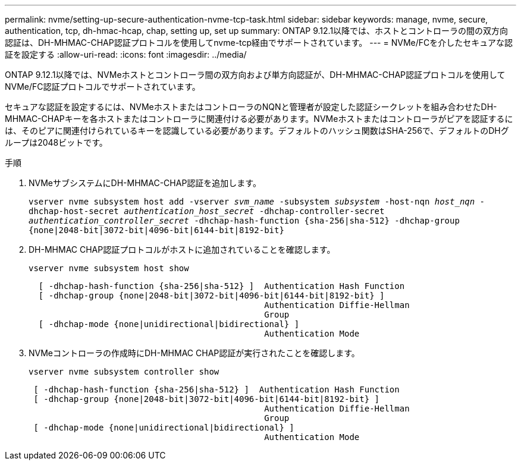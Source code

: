 ---
permalink: nvme/setting-up-secure-authentication-nvme-tcp-task.html 
sidebar: sidebar 
keywords: manage, nvme, secure, authentication, tcp, dh-hmac-hcap, chap, setting up, set up 
summary: ONTAP 9.12.1以降では、ホストとコントローラの間の双方向認証は、DH-MHMAC-CHAP認証プロトコルを使用してnvme-tcp経由でサポートされています。 
---
= NVMe/FCを介したセキュアな認証を設定する
:allow-uri-read: 
:icons: font
:imagesdir: ../media/


[role="lead"]
ONTAP 9.12.1以降では、NVMeホストとコントローラ間の双方向および単方向認証が、DH-MHMAC-CHAP認証プロトコルを使用してNVMe/FC認証プロトコルでサポートされています。

セキュアな認証を設定するには、NVMeホストまたはコントローラのNQNと管理者が設定した認証シークレットを組み合わせたDH-MHMAC-CHAPキーを各ホストまたはコントローラに関連付ける必要があります。NVMeホストまたはコントローラがピアを認証するには、そのピアに関連付けられているキーを認識している必要があります。デフォルトのハッシュ関数はSHA-256で、デフォルトのDHグループは2048ビットです。

.手順
. NVMeサブシステムにDH-MHMAC-CHAP認証を追加します。
+
`vserver nvme subsystem host add -vserver _svm_name_ -subsystem _subsystem_ -host-nqn _host_nqn_ -dhchap-host-secret _authentication_host_secret_ -dhchap-controller-secret _authentication_controller_secret_ -dhchap-hash-function {sha-256|sha-512} -dhchap-group {none|2048-bit|3072-bit|4096-bit|6144-bit|8192-bit}`

. DH-MHMAC CHAP認証プロトコルがホストに追加されていることを確認します。
+
`vserver nvme subsystem host show`

+
[listing]
----
  [ -dhchap-hash-function {sha-256|sha-512} ]  Authentication Hash Function
  [ -dhchap-group {none|2048-bit|3072-bit|4096-bit|6144-bit|8192-bit} ]
                                               Authentication Diffie-Hellman
                                               Group
  [ -dhchap-mode {none|unidirectional|bidirectional} ]
                                               Authentication Mode

----
. NVMeコントローラの作成時にDH-MHMAC CHAP認証が実行されたことを確認します。
+
`vserver nvme subsystem controller show`

+
[listing]
----
 [ -dhchap-hash-function {sha-256|sha-512} ]  Authentication Hash Function
 [ -dhchap-group {none|2048-bit|3072-bit|4096-bit|6144-bit|8192-bit} ]
                                               Authentication Diffie-Hellman
                                               Group
 [ -dhchap-mode {none|unidirectional|bidirectional} ]
                                               Authentication Mode
----

